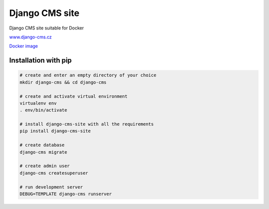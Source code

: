 Django CMS site
===============

Django CMS site suitable for Docker

`www.django-cms.cz <https://www.django-cms.cz/>`__

`Docker image <https://hub.docker.com/r/misli/django-cms-site/>`__


Installation with pip
---------------------

.. code:: shell

    # create and enter an empty directory of your choice
    mkdir django-cms && cd django-cms

    # create and activate virtual environment
    virtualenv env
    . env/bin/activate

    # install django-cms-site with all the requirements
    pip install django-cms-site

    # create database
    django-cms migrate

    # create admin user
    django-cms createsuperuser

    # run development server
    DEBUG=TEMPLATE django-cms runserver

